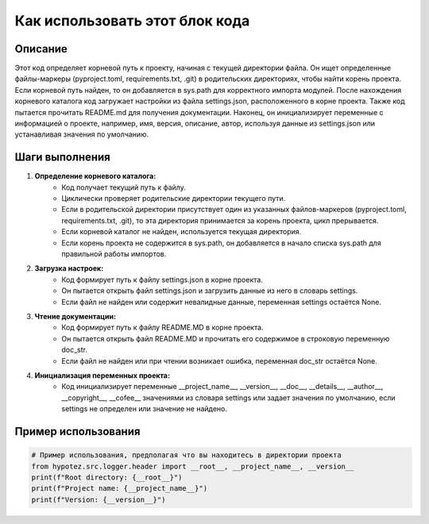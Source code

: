 Как использовать этот блок кода
=========================================================================================

Описание
-------------------------
Этот код определяет корневой путь к проекту, начиная с текущей директории файла. Он ищет определенные файлы-маркеры (pyproject.toml, requirements.txt, .git) в родительских директориях, чтобы найти корень проекта. Если корневой путь найден, то он добавляется в sys.path для корректного импорта модулей. После нахождения корневого каталога код загружает настройки из файла settings.json, расположенного в корне проекта. Также код пытается прочитать README.md для получения документации.  Наконец, он инициализирует переменные с информацией о проекте, например, имя, версия, описание, автор, используя данные из settings.json или устанавливая значения по умолчанию.

Шаги выполнения
-------------------------
1. **Определение корневого каталога:**
    - Код получает текущий путь к файлу.
    - Циклически проверяет родительские директории текущего пути.
    - Если в родительской директории присутствует один из указанных файлов-маркеров (pyproject.toml, requirements.txt, .git), то эта директория принимается за корень проекта, цикл прерывается.
    - Если корневой каталог не найден, используется текущая директория.
    - Если корень проекта не содержится в sys.path, он добавляется в начало списка sys.path для правильной работы импортов.
2. **Загрузка настроек:**
    - Код формирует путь к файлу settings.json в корне проекта.
    - Он пытается открыть файл settings.json и загрузить данные из него в словарь settings.
    - Если файл не найден или содержит невалидные данные, переменная settings остаётся None.
3. **Чтение документации:**
    - Код формирует путь к файлу README.MD в корне проекта.
    - Он пытается открыть файл README.MD и прочитать его содержимое в строковую переменную doc_str.
    - Если файл не найден или при чтении возникает ошибка, переменная doc_str остаётся None.
4. **Инициализация переменных проекта:**
    - Код инициализирует переменные __project_name__, __version__, __doc__, __details__, __author__, __copyright__, __cofee__  значениями из словаря settings или задает значения по умолчанию, если settings не определен или значение не найдено.

Пример использования
-------------------------
.. code-block:: python

    # Пример использования, предполагая что вы находитесь в директории проекта
    from hypotez.src.logger.header import __root__, __project_name__, __version__
    print(f"Root directory: {__root__}")
    print(f"Project name: {__project_name__}")
    print(f"Version: {__version__}")